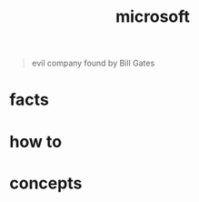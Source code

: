 :PROPERTIES:
:ID:       01c92a10-8e8a-4ddf-8a5f-9d4adae93086
:END:
#+title: microsoft
#+filetags: :what_is:
#+begin_quote
evil company found by Bill Gates
#+end_quote

* facts
* how to
* concepts
